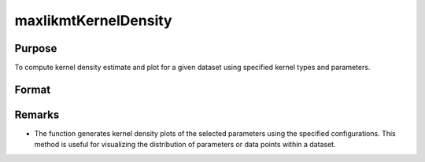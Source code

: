 maxlikmtKernelDensity
=====================

Purpose
-------
To compute kernel density estimate and plot for a given dataset using specified kernel types and parameters.

Format
------
.. function:: out = maxlikmtKernelDensity(dataset, c0)

    :param dataset: Name of the GAUSS dataset.
    :type dataset: string

    :param c0: Instance of maxlikmtKernelDensityControl structure with detailed configuration.
    :type c0: struct

        .. list-table::
            :widths: auto

            * - c0.varNames
              - Kx1 string array, names of selected columns for density estimation.
            * - c0.Kernel
              - Kx1 vector specifying the type of kernel used for each parameter. Options include NORMAL (1), EPAN (2), BIWGT (3), TRIANG (4), RECTANG (5), and TNORMAL (6). A scalar value applies the same kernel to all parameters. Default: NORMAL.
            * - c0.NumPoints
              - Scalar defining the number of points to compute for plots. 
            * - c0.EndPoints
              - Kx2 matrix specifying lower and upper endpoints of density for each parameter. A 1x2 matrix applies the same endpoints to all parameters. Defaults to the minimum and maximum of parameter values.
            * - c0.Smoothing
              - Smoothing coefficients for the density estimation, applicable as a Kx1 vector, Nx1 vector, or NxK matrix. A scalar value applies the same coefficient across plots. Default: 0 (automatic calculation).
            * - c0.Truncate
              - Kx2 matrix or 1x2 matrix specifying lower and upper truncation limits for the TNORMAL kernel. Defaults to minimum and maximum values respectively.

    :return: An instance of the maxlikmtKernelDensityResults structure.
    :rtype: struct

        .. list-table::
            :widths: auto

            * - out.px
              - c0.NumPointsx1 vector, abscissae for the density plot.
            * - out.py
              - c0.NumPointsx1 vector, ordinates for the density plot.
            * - out.sm
              - Smoothing coefficients used, returned as Kx1, NxK, or Nx1, based on input configuration.

Remarks
-------

- The function generates kernel density plots of the selected parameters using the specified configurations. This method is useful for visualizing the distribution of parameters or data points within a dataset.
